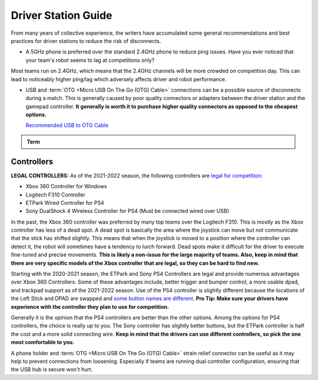 Driver Station Guide
====================

From many years of collective experience, the writers have accumulated some general recommendations and best practices for driver stations to reduce the risk of disconnects.

- A 5GHz phone is preferred over the standard 2.4GHz phone to reduce ping issues. Have you ever noticed that your team's robot seems to lag at competitions only?

Most teams run on 2.4GHz, which means that the 2.4GHz channels will be more crowded on competition day. This can lead to noticeably higher ping/lag which adversely affects driver and robot performance.

- USB and :term:`OTG <Micro USB On The Go (OTG) Cable>` connections can be a possible source of disconnects during a match. This is generally caused by poor quality connectors or adapters between the driver station and the gamepad controller. **It generally is worth it to purchase higher quality connectors as opposed to the cheapest options.**

  `Recommended USB to OTG Cable <https://www.amazon.com/gp/product/B00YOX4JU6?pf_rd_r=PY8B4WPEQRQ80XYJCMSH&pf_rd_p=edaba0ee-c2fe-4124-9f5d-b31d6b1bfbee/>`_

.. admonition:: Term

   .. glossary::

      Micro USB On The Go (OTG) Cable
         The Micro USB OTG cable connects the :term:`Driver Station` phone with the Logitech controller that the driver uses in order to control the robot.

         .. note:: It is recommended that teams purchase a couple spares due to faulty OTG cable connections and its low price.

         .. image:: images/glossary/otg-cable.png
            :alt: A USB OTG Cable
            :width: 200

Controllers
-----------

**LEGAL CONTROLLERS:** As of the 2021-2022 season, the following controllers are  `legal for competition: <https://www.firstinspires.org/sites/default/files/uploads/resource_library/ftc/legal-illegal-parts-list.pdf>`_

- Xbox 360 Controller for Windows
- Logitech F310 Controller
- ETPark Wired Controller for PS4
- Sony DualShock 4 Wireless Controller for PS4 (Must be connected wired over USB)

In the past, the Xbox 360 controller was preferred by many top teams over the Logitech F310. This is mostly as the Xbox controller has less of a dead spot. A dead spot is basically the area where the joystick can move but not communicate that the stick has shifted slightly. This means that when the joystick is moved to a position where the controller can detect it, the robot will sometimes have a tendency to lurch forward. Dead spots make it difficult for the driver to execute fine-tuned and precise movements. **This is likely a non-issue for the large majority of teams. Also, keep in mind that there are very specific models of the Xbox controller that are legal, so they can be hard to find new.**

Starting with the 2020-2021 season, the ETPark and Sony PS4 Controllers are legal and provide numerous advantages over Xbox 360 Controllers. Some of these advantages include, better trigger and bumper control, a more usable dpad, and trackpad support as of the 2021-2022 season. Use of the PS4 controller is slightly different because the locations of the Left Stick and DPAD are swapped and `some button names are different. <https://github.com/OpenFTC/OpenRC-Turbo/blob/2d1e527d3d53c3ac7da701a73d342b85cf407835/RobotCore/src/main/java/com/qualcomm/robotcore/hardware/Gamepad.java#L884>`_ **Pro Tip: Make sure your drivers have experience with the controller they plan to use for competition.**

Generally it is the opinion that the PS4 controllers are better than the other options. Among the options for PS4 controllers, the choice is really up to you. The Sony controller has slightly better buttons, but the ETPark controller is half the cost and a more solid connecting wire. **Keep in mind that the drivers can use different controllers, so pick the one most comfortable to you.**

A phone holder and :term:`OTG <Micro USB On The Go (OTG) Cable>` strain relief connector can be useful as it may help to prevent connections from loosening. Especially if teams are running dual controller configuration, ensuring that the USB hub is secure won't hurt.
